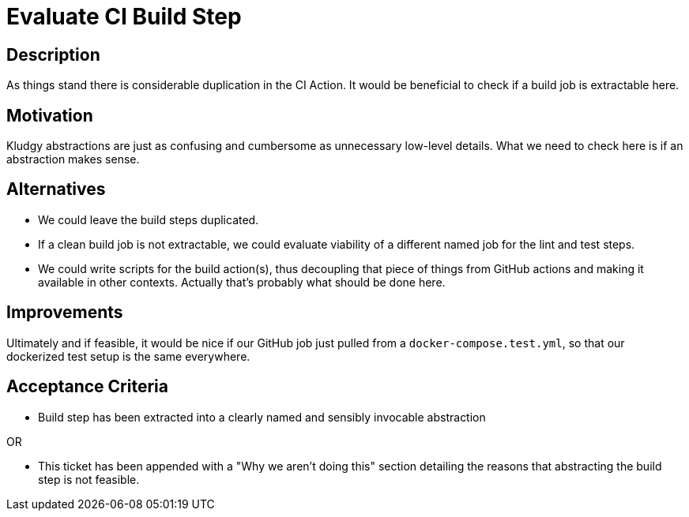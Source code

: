 = Evaluate CI Build Step

== Description

As things stand there is considerable duplication in the CI Action. It would be beneficial to check if a build job is extractable here.

== Motivation

Kludgy abstractions are just as confusing and cumbersome as unnecessary low-level details. What we need to check here is if an abstraction makes sense. 

== Alternatives

* We could leave the build steps duplicated.

* If a clean build job is not extractable, we could evaluate viability of a different named job for the lint and test steps.

* We could write scripts for the build action(s), thus decoupling that piece of things from GitHub actions and making it available in other contexts. Actually that's probably what should be done here.

== Improvements

Ultimately and if feasible, it would be nice if our GitHub job just pulled from a `docker-compose.test.yml`, so that our dockerized test setup is the same everywhere.

== Acceptance Criteria

* Build step has been extracted into a clearly named and sensibly invocable abstraction

OR

* This ticket has been appended with a "Why we aren't doing this" section detailing the reasons that abstracting the build step is not feasible.

